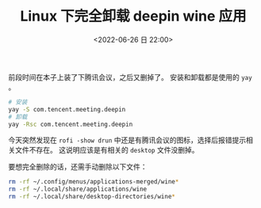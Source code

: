 #+TITLE: Linux 下完全卸载 deepin wine 应用
#+KEYWORDS: 珊瑚礁上的程序员, uninstall deepin wine
#+DATE: <2022-06-26 日 22:00>

前段时间在本子上装了下腾讯会议，之后又删掉了。
安装和卸载都是使用的 =yay= 。

#+begin_src sh
  # 安装
  yay -S com.tencent.meeting.deepin
  # 卸载
  yay -Rsc com.tencent.meeting.deepin
#+end_src

今天突然发现在 =rofi -show drun= 中还是有腾讯会议的图标，选择后报错提示相关文件不存在。
这说明应该是有相关的 =desktop= 文件没删掉。

要想完全删除的话，还需手动删除以下文件：
#+begin_src sh
  rm -rf ~/.config/menus/applications-merged/wine*
  rm -rf ~/.local/share/applications/wine
  rm -rf ~/.local/share/desktop-directories/wine*
#+end_src
